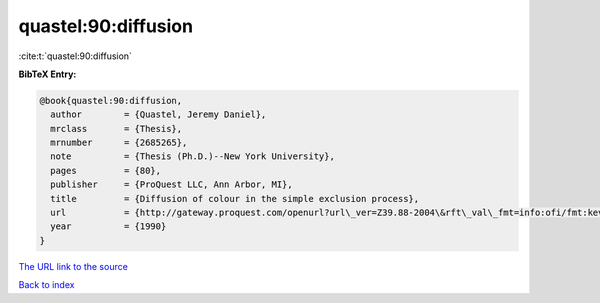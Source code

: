 quastel:90:diffusion
====================

:cite:t:`quastel:90:diffusion`

**BibTeX Entry:**

.. code-block:: bibtex

   @book{quastel:90:diffusion,
     author        = {Quastel, Jeremy Daniel},
     mrclass       = {Thesis},
     mrnumber      = {2685265},
     note          = {Thesis (Ph.D.)--New York University},
     pages         = {80},
     publisher     = {ProQuest LLC, Ann Arbor, MI},
     title         = {Diffusion of colour in the simple exclusion process},
     url           = {http://gateway.proquest.com/openurl?url\_ver=Z39.88-2004\&rft\_val\_fmt=info:ofi/fmt:kev:mtx:dissertation\&res\_dat=xri:pqdiss\&rft\_dat=xri:pqdiss:9102547},
     year          = {1990}
   }
`The URL link to the source <http://gateway.proquest.com/openurl?url\_ver=Z39.88-2004\&rft\_val\_fmt=info:ofi/fmt:kev:mtx:dissertation\&res\_dat=xri:pqdiss\&rft\_dat=xri:pqdiss:9102547>`_


`Back to index <../By-Cite-Keys.html>`_
